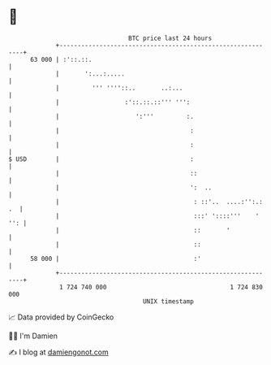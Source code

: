 * 👋

#+begin_example
                                    BTC price last 24 hours                    
                +------------------------------------------------------------+ 
         63 000 | :'::.::.                                                   | 
                |       ':...:.....                                          | 
                |         ''' ''''::..       ..:...                          | 
                |                  :'::.::.::''' ''':                        | 
                |                     ':'''         :.                       | 
                |                                    :                       | 
                |                                    :                       | 
   $ USD        |                                    :                       | 
                |                                    ::                      | 
                |                                    ':  ..                  | 
                |                                     : ::'..  ....:'':.: .  | 
                |                                     :::' '::::'''    ' '': | 
                |                                     ::       '             | 
                |                                     ::                     | 
         58 000 |                                     :'                     | 
                +------------------------------------------------------------+ 
                 1 724 740 000                                  1 724 830 000  
                                        UNIX timestamp                         
#+end_example
📈 Data provided by CoinGecko

🧑‍💻 I'm Damien

✍️ I blog at [[https://www.damiengonot.com][damiengonot.com]]
